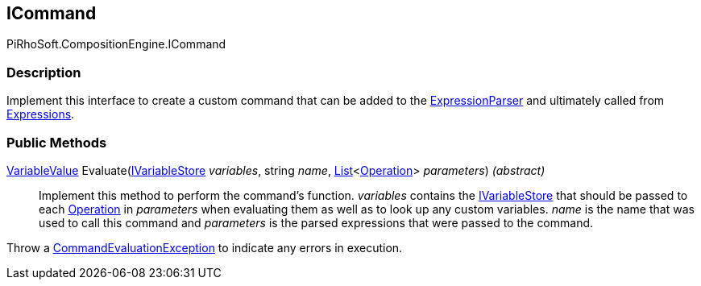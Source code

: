 [#reference/i-command]

## ICommand

PiRhoSoft.CompositionEngine.ICommand

### Description

Implement this interface to create a custom command that can be added to the <<reference/expression-parser.html,ExpressionParser>> and ultimately called from <<reference/expression.html,Expressions>>.

### Public Methods

<<reference/variable-value.html,VariableValue>> Evaluate(<<reference/i-variable-store.html,IVariableStore>> _variables_, string _name_, https://docs.microsoft.com/en-us/dotnet/api/System.Collections.Generic.List-1[List^]<<<reference/operation.html,Operation>>> _parameters_) _(abstract)_::

Implement this method to perform the command's function. _variables_ contains the <<reference/i-variable-store.html,IVariableStore>> that should be passed to each <<reference/operation.html,Operation>> in _parameters_ when evaluating them as well as to look up any custom variables. _name_ is the name that was used to call this command and _parameters_ is the parsed expressions that were passed to the command.

Throw a <<reference/command-evaluation-exception.html,CommandEvaluationException>> to indicate any errors in execution.